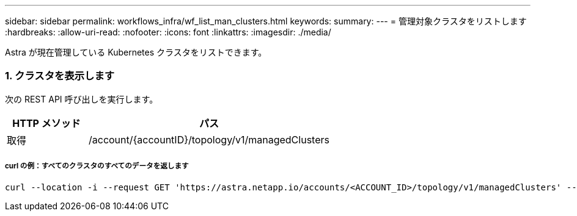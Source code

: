 ---
sidebar: sidebar 
permalink: workflows_infra/wf_list_man_clusters.html 
keywords:  
summary:  
---
= 管理対象クラスタをリストします
:hardbreaks:
:allow-uri-read: 
:nofooter: 
:icons: font
:linkattrs: 
:imagesdir: ./media/


[role="lead"]
Astra が現在管理している Kubernetes クラスタをリストできます。



=== 1. クラスタを表示します

次の REST API 呼び出しを実行します。

[cols="25,75"]
|===
| HTTP メソッド | パス 


| 取得 | /account/{accountID}/topology/v1/managedClusters 
|===


===== curl の例：すべてのクラスタのすべてのデータを返します

[source, curl]
----
curl --location -i --request GET 'https://astra.netapp.io/accounts/<ACCOUNT_ID>/topology/v1/managedClusters' --header 'Accept: */*' --header 'Authorization: Bearer <API_TOKEN>'
----